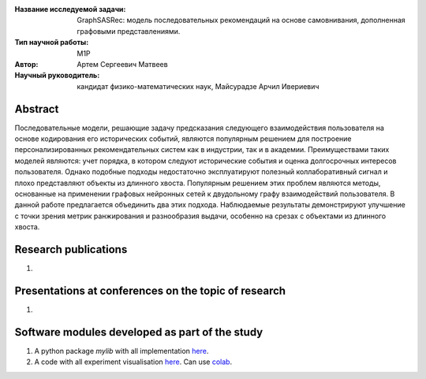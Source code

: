 |test| |codecov| |docs|

.. |test| image:: https://github.com/intsystems/ProjectTemplate/workflows/test/badge.svg
    :target: https://github.com/intsystems/ProjectTemplate/tree/master
    :alt: Test status
    
.. |codecov| image:: https://img.shields.io/codecov/c/github/intsystems/ProjectTemplate/master
    :target: https://app.codecov.io/gh/intsystems/ProjectTemplate
    :alt: Test coverage
    
.. |docs| image:: https://github.com/intsystems/ProjectTemplate/workflows/docs/badge.svg
    :target: https://intsystems.github.io/ProjectTemplate/
    :alt: Docs status


.. class:: center

    :Название исследуемой задачи: GraphSASRec: модель последовательных рекомендаций на основе самовнивания, дополненная графовыми представлениями.
    :Тип научной работы: M1P
    :Автор: Артем Сергеевич Матвеев
    :Научный руководитель: кандидат физико-математических наук, Майсурадзе Арчил Ивериевич

Abstract
========
Последовательные модели, решающие задачу предсказания следующего взаимодействия пользователя на основе кодирования его исторических событий, являются популярным решением для построение персонализированных рекомендательных систем как в индустрии, так и в академии. Преимуществами таких моделей являются: учет порядка, в котором следуют исторические события и оценка долгосрочных интересов пользователя. Однако подобные подходы недостаточно эксплуатируют полезный коллаборативный сигнал и плохо представляют объекты из длинного хвоста. Популярным решением этих проблем являются методы, основанные на применении графовых нейронных сетей к двудольному графу взаимодействий пользователя. В данной работе предлагается объединить два этих подхода. Наблюдаемые результаты демонстрируют улучшение с точки зрения метрик ранжирования и разнообразия выдачи, особенно на срезах с объектами из длинного хвоста.

Research publications
===============================
1. 

Presentations at conferences on the topic of research
================================================
1. 

Software modules developed as part of the study
======================================================
1. A python package *mylib* with all implementation `here <https://github.com/intsystems/ProjectTemplate/tree/master/src>`_.
2. A code with all experiment visualisation `here <https://github.comintsystems/ProjectTemplate/blob/master/code/main.ipynb>`_. Can use `colab <http://colab.research.google.com/github/intsystems/ProjectTemplate/blob/master/code/main.ipynb>`_.
